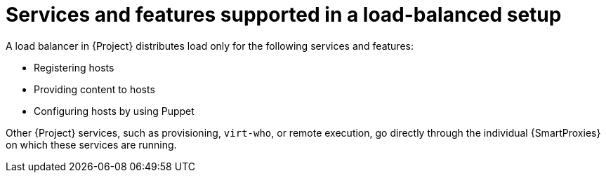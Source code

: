 :_mod-docs-content-type: CONCEPT

[id="services-and-features-supported-in-a-load-balanced-setup_{context}"]
= Services and features supported in a load-balanced setup

[role="_abstract"]
A load balancer in {Project} distributes load only for the following services and features:

* Registering hosts
* Providing content to hosts
* Configuring hosts by using Puppet

Other {Project} services, such as provisioning, `virt-who`, or remote execution, go directly through the individual {SmartProxies} on which these services are running.
